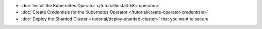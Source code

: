 - :doc:`Install the Kubernetes Operator </tutorial/install-k8s-operator>`
- :doc:`Create Credentials for the Kubernetes Operator </tutorial/create-operator-credentials>`
- :doc:`Deploy the Sharded Cluster </tutorial/deploy-sharded-cluster>` that you want to secure
